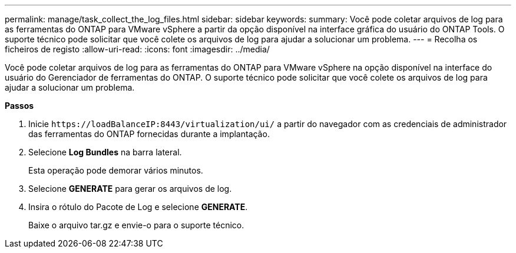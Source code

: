 ---
permalink: manage/task_collect_the_log_files.html 
sidebar: sidebar 
keywords:  
summary: Você pode coletar arquivos de log para as ferramentas do ONTAP para VMware vSphere a partir da opção disponível na interface gráfica do usuário do ONTAP Tools. O suporte técnico pode solicitar que você colete os arquivos de log para ajudar a solucionar um problema. 
---
= Recolha os ficheiros de registo
:allow-uri-read: 
:icons: font
:imagesdir: ../media/


[role="lead"]
Você pode coletar arquivos de log para as ferramentas do ONTAP para VMware vSphere na opção disponível na interface do usuário do Gerenciador de ferramentas do ONTAP. O suporte técnico pode solicitar que você colete os arquivos de log para ajudar a solucionar um problema.

*Passos*

. Inicie `\https://loadBalanceIP:8443/virtualization/ui/` a partir do navegador com as credenciais de administrador das ferramentas do ONTAP fornecidas durante a implantação.
. Selecione *Log Bundles* na barra lateral.
+
Esta operação pode demorar vários minutos.

. Selecione *GENERATE* para gerar os arquivos de log.
. Insira o rótulo do Pacote de Log e selecione *GENERATE*.
+
Baixe o arquivo tar.gz e envie-o para o suporte técnico.


